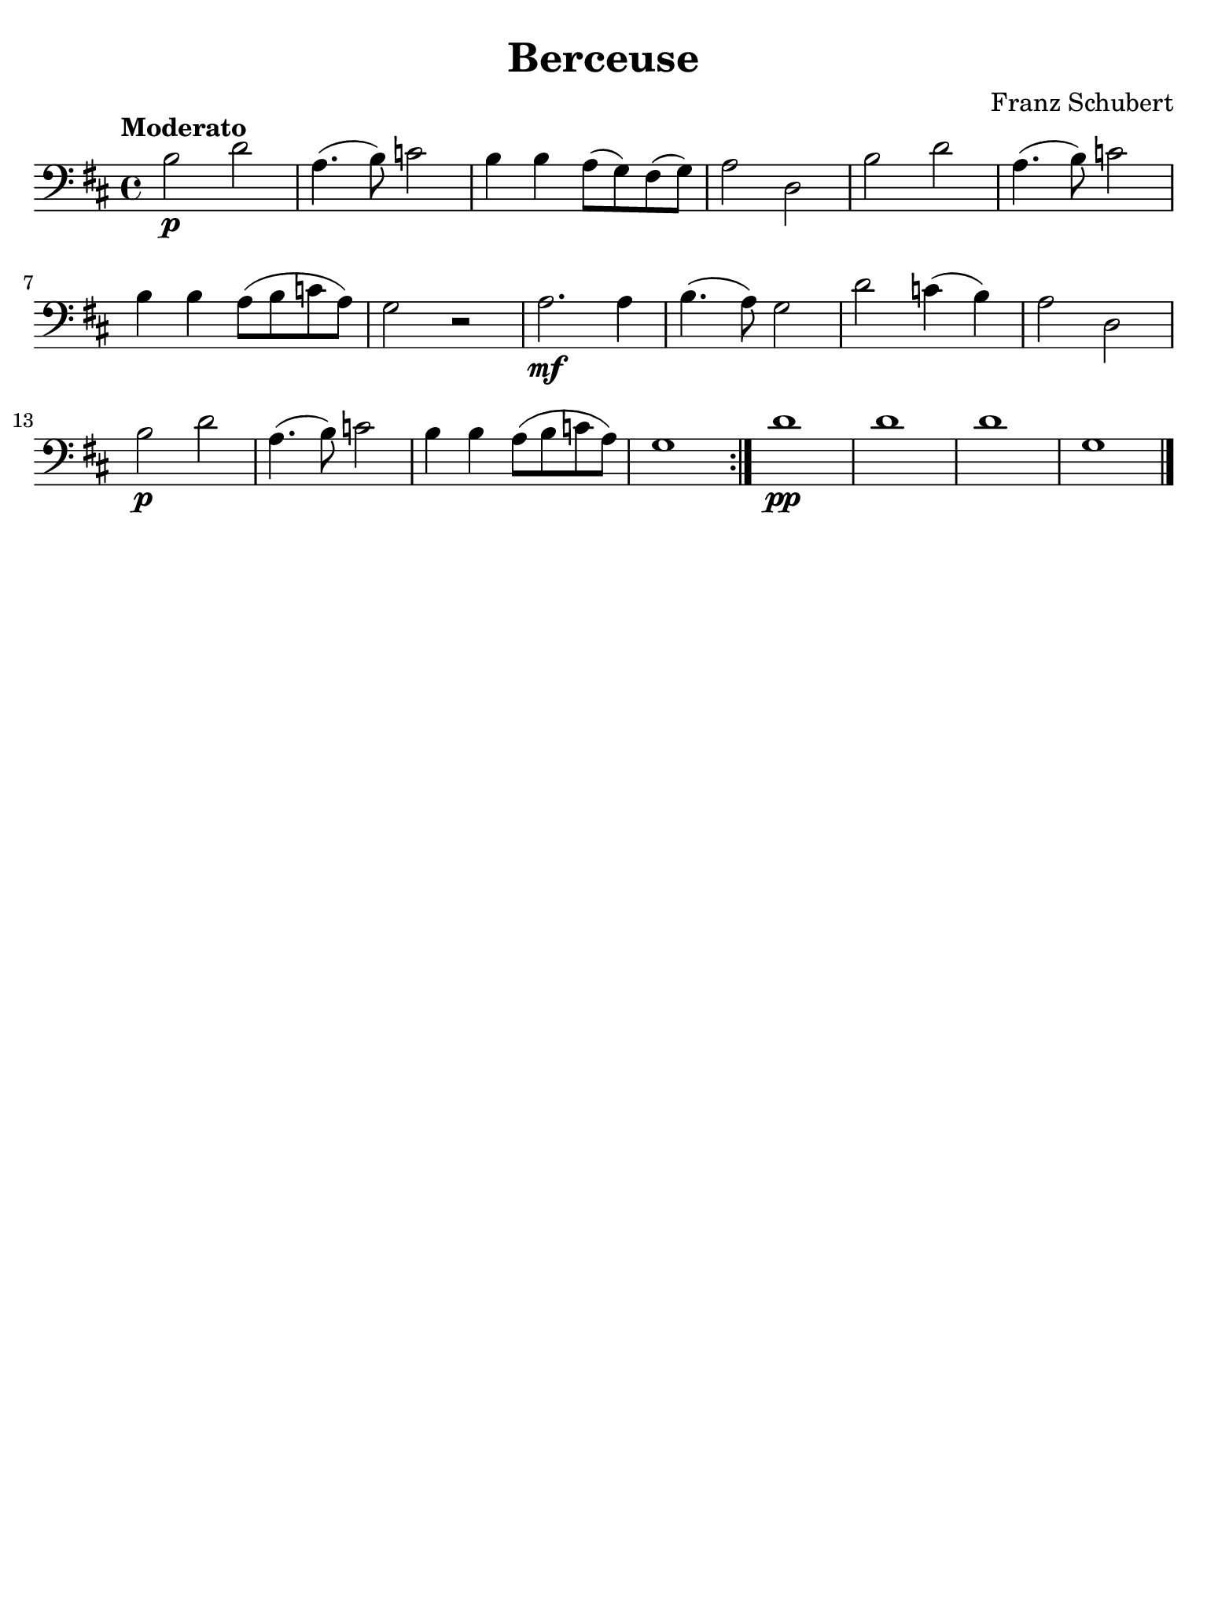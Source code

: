 % Berceuse de Schubert

#(set-global-staff-size 21)

\version "2.24.0"

\language "italiano"

\header {
  title    = "Berceuse"
  composer = "Franz Schubert"
  tagline  = ""
}

% iPad Pro 12.9

\paper {
  paper-width  = 195\mm
  paper-height = 260\mm
  indent = #0
  page-count = #1
  line-width = #184
  print-page-number = ##f
  ragged-last-bottom = ##t
  ragged-bottom = ##f
%  ragged-last = ##t
}

\score {
  \new Staff {
     \clef "bass"
     \key re \major
     \tempo "Moderato"
     
     \repeat volta 2 {
      | si2\p re'2 
      | la4.( si8) do'2 
      | si4 si4 la8( sol8) fad8( sol8) 
      | la2 re2 
      | si2 re'2 
      | la4.( si8) do'2
      | si4 si4 la8( si8 do'8 la8) 
      | sol2 r2 
      | la2.\mf la4 
      | si4.( la8) sol2 
      | re'2 do'4( si4) 
      | la2 re2
      | si2\p re'2 
      | la4.( si8) do'2 
      | si4 si4 la8( si8 do'8 la8) 
      | sol1
    }
    
    | re'1\pp 
    | re'1 
    | re'1 
    | sol1 
    
    \bar "|."
   }
}
